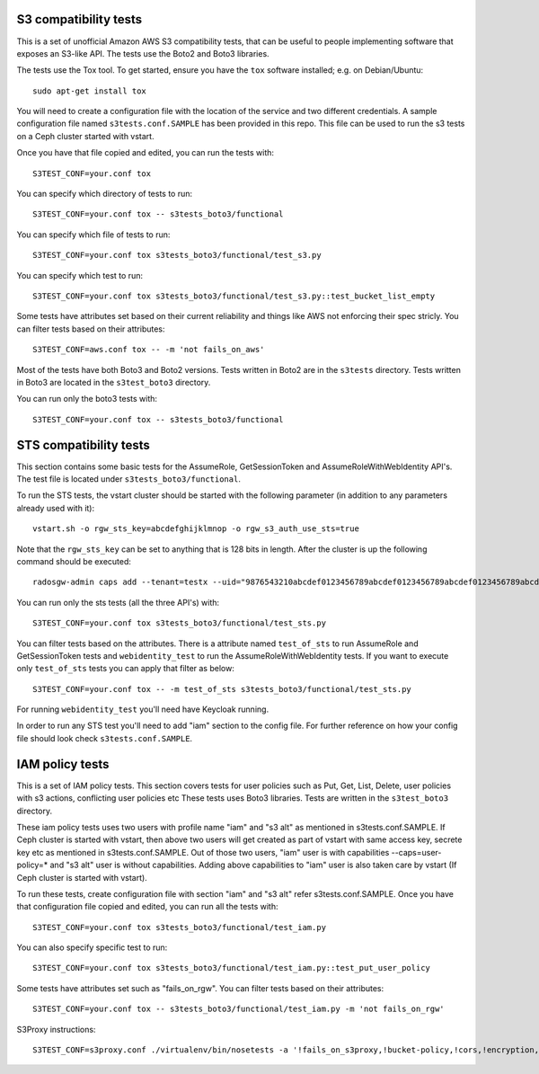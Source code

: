 ========================
 S3 compatibility tests
========================

This is a set of unofficial Amazon AWS S3 compatibility
tests, that can be useful to people implementing software
that exposes an S3-like API. The tests use the Boto2 and Boto3 libraries.

The tests use the Tox tool. To get started, ensure you have the ``tox``
software installed; e.g. on Debian/Ubuntu::

	sudo apt-get install tox

You will need to create a configuration file with the location of the
service and two different credentials. A sample configuration file named
``s3tests.conf.SAMPLE`` has been provided in this repo. This file can be
used to run the s3 tests on a Ceph cluster started with vstart.

Once you have that file copied and edited, you can run the tests with::

	S3TEST_CONF=your.conf tox

You can specify which directory of tests to run::

	S3TEST_CONF=your.conf tox -- s3tests_boto3/functional

You can specify which file of tests to run::

	S3TEST_CONF=your.conf tox s3tests_boto3/functional/test_s3.py

You can specify which test to run::

	S3TEST_CONF=your.conf tox s3tests_boto3/functional/test_s3.py::test_bucket_list_empty

Some tests have attributes set based on their current reliability and
things like AWS not enforcing their spec stricly. You can filter tests
based on their attributes::

	S3TEST_CONF=aws.conf tox -- -m 'not fails_on_aws'

Most of the tests have both Boto3 and Boto2 versions. Tests written in
Boto2 are in the ``s3tests`` directory. Tests written in Boto3 are
located in the ``s3test_boto3`` directory.

You can run only the boto3 tests with::

	S3TEST_CONF=your.conf tox -- s3tests_boto3/functional

========================
 STS compatibility tests
========================

This section contains some basic tests for the AssumeRole, GetSessionToken and AssumeRoleWithWebIdentity API's. The test file is located under ``s3tests_boto3/functional``.

To run the STS tests, the vstart cluster should be started with the following parameter (in addition to any parameters already used with it)::

        vstart.sh -o rgw_sts_key=abcdefghijklmnop -o rgw_s3_auth_use_sts=true

Note that the ``rgw_sts_key`` can be set to anything that is 128 bits in length.
After the cluster is up the following command should be executed::

      radosgw-admin caps add --tenant=testx --uid="9876543210abcdef0123456789abcdef0123456789abcdef0123456789abcdef" --caps="roles=*"

You can run only the sts tests (all the three API's) with::

        S3TEST_CONF=your.conf tox s3tests_boto3/functional/test_sts.py

You can filter tests based on the attributes. There is a attribute named ``test_of_sts`` to run AssumeRole and GetSessionToken tests and ``webidentity_test`` to run the AssumeRoleWithWebIdentity tests. If you want to execute only ``test_of_sts`` tests you can apply that filter as below::

        S3TEST_CONF=your.conf tox -- -m test_of_sts s3tests_boto3/functional/test_sts.py

For running ``webidentity_test`` you'll need have Keycloak running.

In order to run any STS test you'll need to add "iam" section to the config file. For further reference on how your config file should look check ``s3tests.conf.SAMPLE``.

========================
 IAM policy tests
========================

This is a set of IAM policy tests.
This section covers tests for user policies such as Put, Get, List, Delete, user policies with s3 actions, conflicting user policies etc
These tests uses Boto3 libraries. Tests are written in the ``s3test_boto3`` directory.

These iam policy tests uses two users with profile name "iam" and "s3 alt" as mentioned in s3tests.conf.SAMPLE.
If Ceph cluster is started with vstart, then above two users will get created as part of vstart with same access key, secrete key etc as mentioned in s3tests.conf.SAMPLE.
Out of those two users, "iam" user is with capabilities --caps=user-policy=* and "s3 alt" user is without capabilities.
Adding above capabilities to "iam" user is also taken care by vstart (If Ceph cluster is started with vstart).

To run these tests, create configuration file with section "iam" and "s3 alt" refer s3tests.conf.SAMPLE.
Once you have that configuration file copied and edited, you can run all the tests with::

	S3TEST_CONF=your.conf tox s3tests_boto3/functional/test_iam.py

You can also specify specific test to run::

	S3TEST_CONF=your.conf tox s3tests_boto3/functional/test_iam.py::test_put_user_policy

Some tests have attributes set such as "fails_on_rgw".
You can filter tests based on their attributes::

	S3TEST_CONF=your.conf tox -- s3tests_boto3/functional/test_iam.py -m 'not fails_on_rgw'

S3Proxy instructions::

	S3TEST_CONF=s3proxy.conf ./virtualenv/bin/nosetests -a '!fails_on_s3proxy,!bucket-policy,!cors,!encryption,!fails_strict_rfc2616,!lifecycle,!object-lock,!policy,!s3website,!tagging,!versioning'

